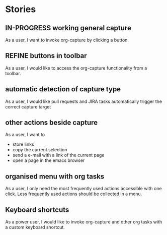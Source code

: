 #+TODO: REFINE TODO IN-PROGRESS DONE

* Stories
** IN-PROGRESS working general capture
As a user, I want to invoke org-capture by clicking a button.
** REFINE buttons in toolbar
As a user, I would like to access the org-capture functionality from a toolbar.
** automatic detection of capture type
As a user, I would like pull requests and JIRA tasks automatically trigger the correct capture target
** other actions beside capture
As a user, I want to
+ store links
+ copy the current selection
+ send a e-mail with a link of the current page
+ open a page in the emacs browser
** organised menu with org tasks
As a user, I only need the most frequently used actions accessible with one click. Less frequently used actions should be collected in a menu.
** Keyboard shortcuts
As a power user, I would like to invoke org-capture and other org tasks with a custom keyboard shortcut.
